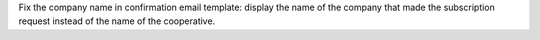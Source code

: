 Fix the company name in confirmation email template: display the name of the
company that made the subscription request instead of the name of the
cooperative.
